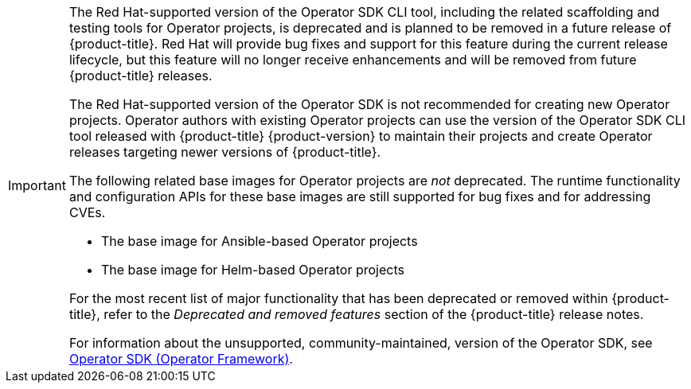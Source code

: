 :_mod-docs-content-type: SNIPPET

// Text snippet included in the following assemblies:
// * cli_reference/osdk/cli-osdk-install.adoc
// * cli_reference/osdk/cli-osdk-ref.adoc
// * operators/operator_sdk/ansible/osdk-ansible-cr-status.adoc
// * operators/operator_sdk/ansible/osdk-ansible-inside-operator.adoc
// * operators/operator_sdk/ansible/osdk-ansible-k8s-collection.adoc
// * operators/operator_sdk/ansible/osdk-ansible-project-layout.adoc
// * opearotors/operator_sdk/ansible/osdk-ansible-quickstart.adoc
// * operators/operator_sdk/ansible/osdk-ansible-support.adoc
// * operators/operator_sdk/ansible/osdk-ansible-tutorial.adoc
// * operators/ansible/osdk-ansible-updating-projects.adoc
// * operator/operator_sdk/golang/osdk-golang-project-layout.adoc
// * operators/operator_sdk/golang/osdk-golang-quickstart.adoc
// * operators/operator_sdk/golang/osdk-golang-tutorial.adoc
// * operators/operator_sdk/golang/osdk-golang-updating-projects.adoc
// * operators/operator_sdk/helm/osdk-helm-project-layout.adoc
// * operators/operator_sdk/helm/osdk-helm-quickstart.adoc
// * operators/operator_sdk/helm/osdk-helm-support.adoc
// * operators/operator_sdk/helm/osdk-helm-tutorial.adoc
// * operators/operator_sdk/helm/osdk-helm-updating-projects.adoc
// * operators/operator_sdk/osdk-about.adoc
// * operators/operator_sdk/osdk-bundle-validate.adoc
// * operators/operator_sdk/osdk-cli-ref.adoc
// * operators/operator_sdk/osdk-complying-with-psa.adoc
// * operators/operator_sdk/osdk-generating-csvs.adoc
// * operators/operator_sdk/osdk-ha-sno.adoc
// * operators/operator_sdk/osdk-installing-cli.adoc
// * operators/operator_sdk/osdk-leader-election.adoc
// * operators/operator_sdk/osdk-migrating-to-v0-1-0.adoc
// * operators/operator_sdk/osdk-monitoring-prometheus.adoc
// * operators/operator_sdk/osdk-multi-arch-support.adoc
// * operators/operator_sdk/osdk-pkgman-to-bundle.adoc
// * operators/operator_sdk/osdk-pruning-utility.adoc
// * operators/operator_sdk/osdk-scorecard.adoc
// * operators/operator_sdk/osdk-working-bundle-images.adoc

[IMPORTANT]
====
[subs="attributes+"]
The Red{nbsp}Hat-supported version of the Operator SDK CLI tool, including the related scaffolding and testing tools for Operator projects, is deprecated and is planned to be removed in a future release of {product-title}. Red{nbsp}Hat will provide bug fixes and support for this feature during the current release lifecycle, but this feature will no longer receive enhancements and will be removed from future {product-title} releases.

The Red{nbsp}Hat-supported version of the Operator SDK is not recommended for creating new Operator projects. Operator authors with existing Operator projects can use the version of the Operator SDK CLI tool released with {product-title} {product-version} to maintain their projects and create Operator releases targeting newer versions of {product-title}.

The following related base images for Operator projects are _not_ deprecated. The runtime functionality and configuration APIs for these base images are still supported for bug fixes and for addressing CVEs.

* The base image for Ansible-based Operator projects
* The base image for Helm-based Operator projects

ifndef::openshift-rosa,openshift-dedicated[]
For the most recent list of major functionality that has been deprecated or removed within {product-title}, refer to the _Deprecated and removed features_ section of the {product-title} release notes.
endif::openshift-rosa,openshift-dedicated[]

For information about the unsupported, community-maintained, version of the Operator SDK, see link:https://sdk.operatorframework.io[Operator SDK (Operator Framework)].
====
